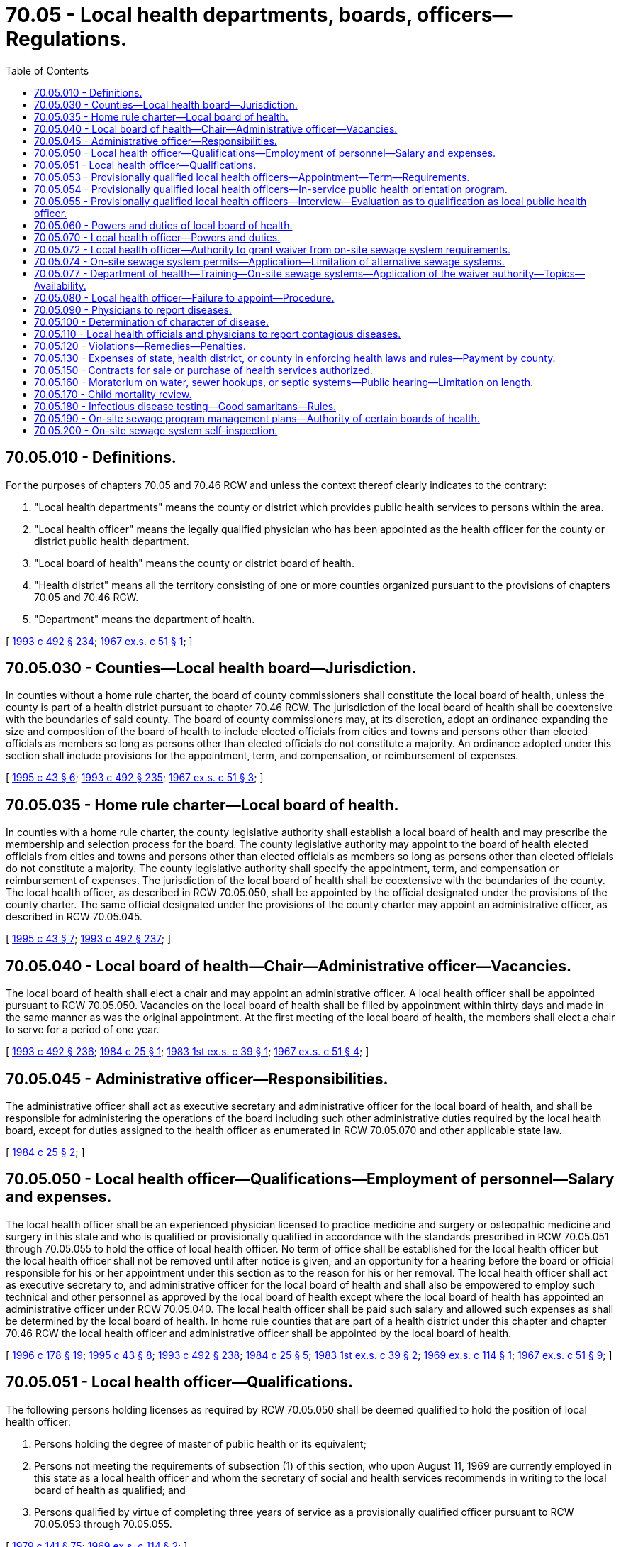= 70.05 - Local health departments, boards, officers—Regulations.
:toc:

== 70.05.010 - Definitions.
For the purposes of chapters 70.05 and 70.46 RCW and unless the context thereof clearly indicates to the contrary:

. "Local health departments" means the county or district which provides public health services to persons within the area.

. "Local health officer" means the legally qualified physician who has been appointed as the health officer for the county or district public health department.

. "Local board of health" means the county or district board of health.

. "Health district" means all the territory consisting of one or more counties organized pursuant to the provisions of chapters 70.05 and 70.46 RCW.

. "Department" means the department of health.

[ http://lawfilesext.leg.wa.gov/biennium/1993-94/Pdf/Bills/Session%20Laws/Senate/5304-S2.SL.pdf?cite=1993%20c%20492%20§%20234[1993 c 492 § 234]; http://leg.wa.gov/CodeReviser/documents/sessionlaw/1967ex1c51.pdf?cite=1967%20ex.s.%20c%2051%20§%201[1967 ex.s. c 51 § 1]; ]

== 70.05.030 - Counties—Local health board—Jurisdiction.
In counties without a home rule charter, the board of county commissioners shall constitute the local board of health, unless the county is part of a health district pursuant to chapter 70.46 RCW. The jurisdiction of the local board of health shall be coextensive with the boundaries of said county. The board of county commissioners may, at its discretion, adopt an ordinance expanding the size and composition of the board of health to include elected officials from cities and towns and persons other than elected officials as members so long as persons other than elected officials do not constitute a majority. An ordinance adopted under this section shall include provisions for the appointment, term, and compensation, or reimbursement of expenses.

[ http://lawfilesext.leg.wa.gov/biennium/1995-96/Pdf/Bills/Session%20Laws/Senate/5253-S.SL.pdf?cite=1995%20c%2043%20§%206[1995 c 43 § 6]; http://lawfilesext.leg.wa.gov/biennium/1993-94/Pdf/Bills/Session%20Laws/Senate/5304-S2.SL.pdf?cite=1993%20c%20492%20§%20235[1993 c 492 § 235]; http://leg.wa.gov/CodeReviser/documents/sessionlaw/1967ex1c51.pdf?cite=1967%20ex.s.%20c%2051%20§%203[1967 ex.s. c 51 § 3]; ]

== 70.05.035 - Home rule charter—Local board of health.
In counties with a home rule charter, the county legislative authority shall establish a local board of health and may prescribe the membership and selection process for the board. The county legislative authority may appoint to the board of health elected officials from cities and towns and persons other than elected officials as members so long as persons other than elected officials do not constitute a majority. The county legislative authority shall specify the appointment, term, and compensation or reimbursement of expenses. The jurisdiction of the local board of health shall be coextensive with the boundaries of the county. The local health officer, as described in RCW 70.05.050, shall be appointed by the official designated under the provisions of the county charter. The same official designated under the provisions of the county charter may appoint an administrative officer, as described in RCW 70.05.045.

[ http://lawfilesext.leg.wa.gov/biennium/1995-96/Pdf/Bills/Session%20Laws/Senate/5253-S.SL.pdf?cite=1995%20c%2043%20§%207[1995 c 43 § 7]; http://lawfilesext.leg.wa.gov/biennium/1993-94/Pdf/Bills/Session%20Laws/Senate/5304-S2.SL.pdf?cite=1993%20c%20492%20§%20237[1993 c 492 § 237]; ]

== 70.05.040 - Local board of health—Chair—Administrative officer—Vacancies.
The local board of health shall elect a chair and may appoint an administrative officer. A local health officer shall be appointed pursuant to RCW 70.05.050. Vacancies on the local board of health shall be filled by appointment within thirty days and made in the same manner as was the original appointment. At the first meeting of the local board of health, the members shall elect a chair to serve for a period of one year.

[ http://lawfilesext.leg.wa.gov/biennium/1993-94/Pdf/Bills/Session%20Laws/Senate/5304-S2.SL.pdf?cite=1993%20c%20492%20§%20236[1993 c 492 § 236]; http://leg.wa.gov/CodeReviser/documents/sessionlaw/1984c25.pdf?cite=1984%20c%2025%20§%201[1984 c 25 § 1]; http://leg.wa.gov/CodeReviser/documents/sessionlaw/1983ex1c39.pdf?cite=1983%201st%20ex.s.%20c%2039%20§%201[1983 1st ex.s. c 39 § 1]; http://leg.wa.gov/CodeReviser/documents/sessionlaw/1967ex1c51.pdf?cite=1967%20ex.s.%20c%2051%20§%204[1967 ex.s. c 51 § 4]; ]

== 70.05.045 - Administrative officer—Responsibilities.
The administrative officer shall act as executive secretary and administrative officer for the local board of health, and shall be responsible for administering the operations of the board including such other administrative duties required by the local health board, except for duties assigned to the health officer as enumerated in RCW 70.05.070 and other applicable state law.

[ http://leg.wa.gov/CodeReviser/documents/sessionlaw/1984c25.pdf?cite=1984%20c%2025%20§%202[1984 c 25 § 2]; ]

== 70.05.050 - Local health officer—Qualifications—Employment of personnel—Salary and expenses.
The local health officer shall be an experienced physician licensed to practice medicine and surgery or osteopathic medicine and surgery in this state and who is qualified or provisionally qualified in accordance with the standards prescribed in RCW 70.05.051 through 70.05.055 to hold the office of local health officer. No term of office shall be established for the local health officer but the local health officer shall not be removed until after notice is given, and an opportunity for a hearing before the board or official responsible for his or her appointment under this section as to the reason for his or her removal. The local health officer shall act as executive secretary to, and administrative officer for the local board of health and shall also be empowered to employ such technical and other personnel as approved by the local board of health except where the local board of health has appointed an administrative officer under RCW 70.05.040. The local health officer shall be paid such salary and allowed such expenses as shall be determined by the local board of health. In home rule counties that are part of a health district under this chapter and chapter 70.46 RCW the local health officer and administrative officer shall be appointed by the local board of health.

[ http://lawfilesext.leg.wa.gov/biennium/1995-96/Pdf/Bills/Session%20Laws/House/1627.SL.pdf?cite=1996%20c%20178%20§%2019[1996 c 178 § 19]; http://lawfilesext.leg.wa.gov/biennium/1995-96/Pdf/Bills/Session%20Laws/Senate/5253-S.SL.pdf?cite=1995%20c%2043%20§%208[1995 c 43 § 8]; http://lawfilesext.leg.wa.gov/biennium/1993-94/Pdf/Bills/Session%20Laws/Senate/5304-S2.SL.pdf?cite=1993%20c%20492%20§%20238[1993 c 492 § 238]; http://leg.wa.gov/CodeReviser/documents/sessionlaw/1984c25.pdf?cite=1984%20c%2025%20§%205[1984 c 25 § 5]; http://leg.wa.gov/CodeReviser/documents/sessionlaw/1983ex1c39.pdf?cite=1983%201st%20ex.s.%20c%2039%20§%202[1983 1st ex.s. c 39 § 2]; http://leg.wa.gov/CodeReviser/documents/sessionlaw/1969ex1c114.pdf?cite=1969%20ex.s.%20c%20114%20§%201[1969 ex.s. c 114 § 1]; http://leg.wa.gov/CodeReviser/documents/sessionlaw/1967ex1c51.pdf?cite=1967%20ex.s.%20c%2051%20§%209[1967 ex.s. c 51 § 9]; ]

== 70.05.051 - Local health officer—Qualifications.
The following persons holding licenses as required by RCW 70.05.050 shall be deemed qualified to hold the position of local health officer:

. Persons holding the degree of master of public health or its equivalent;

. Persons not meeting the requirements of subsection (1) of this section, who upon August 11, 1969 are currently employed in this state as a local health officer and whom the secretary of social and health services recommends in writing to the local board of health as qualified; and

. Persons qualified by virtue of completing three years of service as a provisionally qualified officer pursuant to RCW 70.05.053 through 70.05.055.

[ http://leg.wa.gov/CodeReviser/documents/sessionlaw/1979c141.pdf?cite=1979%20c%20141%20§%2075[1979 c 141 § 75]; http://leg.wa.gov/CodeReviser/documents/sessionlaw/1969ex1c114.pdf?cite=1969%20ex.s.%20c%20114%20§%202[1969 ex.s. c 114 § 2]; ]

== 70.05.053 - Provisionally qualified local health officers—Appointment—Term—Requirements.
A person holding a license required by RCW 70.05.050 but not meeting any of the requirements for qualification prescribed by RCW 70.05.051 may be appointed by the board or official responsible for appointing the local health officer under RCW 70.05.050 as a provisionally qualified local health officer for a maximum period of three years upon the following conditions and in accordance with the following procedures:

. He or she shall participate in an in-service orientation to the field of public health as provided in RCW 70.05.054, and

. He or she shall satisfy the secretary of health pursuant to the periodic interviews prescribed by RCW 70.05.055 that he or she has successfully completed such in-service orientation and is conducting such program of good health practices as may be required by the jurisdictional area concerned.

[ http://lawfilesext.leg.wa.gov/biennium/1991-92/Pdf/Bills/Session%20Laws/House/1115.SL.pdf?cite=1991%20c%203%20§%20305[1991 c 3 § 305]; http://leg.wa.gov/CodeReviser/documents/sessionlaw/1983ex1c39.pdf?cite=1983%201st%20ex.s.%20c%2039%20§%203[1983 1st ex.s. c 39 § 3]; http://leg.wa.gov/CodeReviser/documents/sessionlaw/1979c141.pdf?cite=1979%20c%20141%20§%2076[1979 c 141 § 76]; http://leg.wa.gov/CodeReviser/documents/sessionlaw/1969ex1c114.pdf?cite=1969%20ex.s.%20c%20114%20§%203[1969 ex.s. c 114 § 3]; ]

== 70.05.054 - Provisionally qualified local health officers—In-service public health orientation program.
The secretary of health shall provide an in-service public health orientation program for the benefit of provisionally qualified local health officers.

Such program shall consist of—

. A three months course in public health training conducted by the secretary either in the state department of health, in a county and/or city health department, in a local health district, or in an institution of higher education; or

. An on-the-job, self-training program pursuant to a standardized syllabus setting forth the major duties of a local health officer including the techniques and practices of public health principles expected of qualified local health officers: PROVIDED, That each provisionally qualified local health officer may choose which type of training he or she shall pursue.

[ http://lawfilesext.leg.wa.gov/biennium/1991-92/Pdf/Bills/Session%20Laws/House/1115.SL.pdf?cite=1991%20c%203%20§%20306[1991 c 3 § 306]; http://leg.wa.gov/CodeReviser/documents/sessionlaw/1979c141.pdf?cite=1979%20c%20141%20§%2077[1979 c 141 § 77]; http://leg.wa.gov/CodeReviser/documents/sessionlaw/1969ex1c114.pdf?cite=1969%20ex.s.%20c%20114%20§%204[1969 ex.s. c 114 § 4]; ]

== 70.05.055 - Provisionally qualified local health officers—Interview—Evaluation as to qualification as local public health officer.
Each year, on a date which shall be as near as possible to the anniversary date of appointment as provisional local health officer, the secretary of health or his or her designee shall personally visit such provisional officer's office for a personal review and discussion of the activity, plans, and study being carried on relative to the provisional officer's jurisdictional area: PROVIDED, That the third such interview shall occur three months prior to the end of the three year provisional term. A standardized checklist shall be used for all such interviews, but such checklist shall not constitute a grading sheet or evaluation form for use in the ultimate decision of qualification of the provisional appointee as a public health officer.

Copies of the results of each interview shall be supplied to the provisional officer within two weeks following each such interview.

Following the third such interview, the secretary shall evaluate the provisional local health officer's in-service performance and shall notify such officer by certified mail of his or her decision whether or not to qualify such officer as a local public health officer. Such notice shall be mailed at least sixty days prior to the third anniversary date of provisional appointment. Failure to so mail such notice shall constitute a decision that such provisional officer is qualified.

[ http://lawfilesext.leg.wa.gov/biennium/1991-92/Pdf/Bills/Session%20Laws/House/1115.SL.pdf?cite=1991%20c%203%20§%20307[1991 c 3 § 307]; http://leg.wa.gov/CodeReviser/documents/sessionlaw/1979c141.pdf?cite=1979%20c%20141%20§%2078[1979 c 141 § 78]; http://leg.wa.gov/CodeReviser/documents/sessionlaw/1969ex1c114.pdf?cite=1969%20ex.s.%20c%20114%20§%205[1969 ex.s. c 114 § 5]; ]

== 70.05.060 - Powers and duties of local board of health.
Each local board of health shall have supervision over all matters pertaining to the preservation of the life and health of the people within its jurisdiction and shall:

. Enforce through the local health officer or the administrative officer appointed under RCW 70.05.040, if any, the public health statutes of the state and rules promulgated by the state board of health and the secretary of health;

. Supervise the maintenance of all health and sanitary measures for the protection of the public health within its jurisdiction;

. Enact such local rules and regulations as are necessary in order to preserve, promote and improve the public health and provide for the enforcement thereof;

. Provide for the control and prevention of any dangerous, contagious or infectious disease within the jurisdiction of the local health department;

. Provide for the prevention, control and abatement of nuisances detrimental to the public health;

. Make such reports to the state board of health through the local health officer or the administrative officer as the state board of health may require; and

. Establish fee schedules for issuing or renewing licenses or permits or for such other services as are authorized by the law and the rules of the state board of health: PROVIDED, That such fees for services shall not exceed the actual cost of providing any such services.

[ http://lawfilesext.leg.wa.gov/biennium/1991-92/Pdf/Bills/Session%20Laws/House/1115.SL.pdf?cite=1991%20c%203%20§%20308[1991 c 3 § 308]; http://leg.wa.gov/CodeReviser/documents/sessionlaw/1984c25.pdf?cite=1984%20c%2025%20§%206[1984 c 25 § 6]; http://leg.wa.gov/CodeReviser/documents/sessionlaw/1979c141.pdf?cite=1979%20c%20141%20§%2079[1979 c 141 § 79]; http://leg.wa.gov/CodeReviser/documents/sessionlaw/1967ex1c51.pdf?cite=1967%20ex.s.%20c%2051%20§%2010[1967 ex.s. c 51 § 10]; ]

== 70.05.070 - Local health officer—Powers and duties.
The local health officer, acting under the direction of the local board of health or under direction of the administrative officer appointed under RCW 70.05.040 or 70.05.035, if any, shall:

. Enforce the public health statutes of the state, rules of the state board of health and the secretary of health, and all local health rules, regulations and ordinances within his or her jurisdiction including imposition of penalties authorized under RCW 70A.125.030 and 70A.105.120, the confidentiality provisions in RCW 70.02.220 and rules adopted to implement those provisions, and filing of actions authorized by RCW 43.70.190;

. Take such action as is necessary to maintain health and sanitation supervision over the territory within his or her jurisdiction;

. Control and prevent the spread of any dangerous, contagious or infectious diseases that may occur within his or her jurisdiction;

. Inform the public as to the causes, nature, and prevention of disease and disability and the preservation, promotion and improvement of health within his or her jurisdiction;

. Prevent, control or abate nuisances which are detrimental to the public health;

. Attend all conferences called by the secretary of health or his or her authorized representative;

. Collect such fees as are established by the state board of health or the local board of health for the issuance or renewal of licenses or permits or such other fees as may be authorized by law or by the rules of the state board of health;

. Inspect, as necessary, expansion or modification of existing public water systems, and the construction of new public water systems, to assure that the expansion, modification, or construction conforms to system design and plans;

. Take such measures as he or she deems necessary in order to promote the public health, to participate in the establishment of health educational or training activities, and to authorize the attendance of employees of the local health department or individuals engaged in community health programs related to or part of the programs of the local health department.

[ http://lawfilesext.leg.wa.gov/biennium/2019-20/Pdf/Bills/Session%20Laws/House/2246-S.SL.pdf?cite=2020%20c%2020%20§%201066[2020 c 20 § 1066]; http://lawfilesext.leg.wa.gov/biennium/2013-14/Pdf/Bills/Session%20Laws/House/1679-S.SL.pdf?cite=2013%20c%20200%20§%2026[2013 c 200 § 26]; http://lawfilesext.leg.wa.gov/biennium/2007-08/Pdf/Bills/Session%20Laws/Senate/5894-S.SL.pdf?cite=2007%20c%20343%20§%2010[2007 c 343 § 10]; http://lawfilesext.leg.wa.gov/biennium/1999-00/Pdf/Bills/Session%20Laws/House/1080.SL.pdf?cite=1999%20c%20391%20§%205[1999 c 391 § 5]; http://lawfilesext.leg.wa.gov/biennium/1993-94/Pdf/Bills/Session%20Laws/Senate/5304-S2.SL.pdf?cite=1993%20c%20492%20§%20239[1993 c 492 § 239]; http://lawfilesext.leg.wa.gov/biennium/1991-92/Pdf/Bills/Session%20Laws/House/1115.SL.pdf?cite=1991%20c%203%20§%20309[1991 c 3 § 309]; http://leg.wa.gov/CodeReviser/documents/sessionlaw/1990c133.pdf?cite=1990%20c%20133%20§%2010[1990 c 133 § 10]; http://leg.wa.gov/CodeReviser/documents/sessionlaw/1984c25.pdf?cite=1984%20c%2025%20§%207[1984 c 25 § 7]; http://leg.wa.gov/CodeReviser/documents/sessionlaw/1979c141.pdf?cite=1979%20c%20141%20§%2080[1979 c 141 § 80]; http://leg.wa.gov/CodeReviser/documents/sessionlaw/1967ex1c51.pdf?cite=1967%20ex.s.%20c%2051%20§%2012[1967 ex.s. c 51 § 12]; ]

== 70.05.072 - Local health officer—Authority to grant waiver from on-site sewage system requirements.
The local health officer may grant a waiver from specific requirements adopted by the state board of health for on-site sewage systems if:

. The on-site sewage system for which a waiver is requested is for sewage flows under three thousand five hundred gallons per day;

. The waiver request is evaluated by the local health officer on an individual, site-by-site basis;

. The local health officer determines that the waiver is consistent with the standards in, and the intent of, the state board of health rules; and

. The local health officer submits quarterly reports to the department regarding any waivers approved or denied.

Based on review of the quarterly reports, if the department finds that the waivers previously granted have not been consistent with the standards in, and intent of, the state board of health rules, the department shall provide technical assistance to the local health officer to correct the inconsistency, and may notify the local and state boards of health of the department's concerns.

If upon further review of the quarterly reports, the department finds that the inconsistency between the waivers granted and the state board of health standards has not been corrected, the department may suspend the authority of the local health officer to grant waivers under this section until such inconsistencies have been corrected.

[ http://lawfilesext.leg.wa.gov/biennium/1995-96/Pdf/Bills/Session%20Laws/Senate/5998.SL.pdf?cite=1995%20c%20263%20§%201[1995 c 263 § 1]; ]

== 70.05.074 - On-site sewage system permits—Application—Limitation of alternative sewage systems.
. The local health officer must respond to the applicant for an on-site sewage system permit within thirty days after receiving a fully completed application. The local health officer must respond that the application is either approved, denied, or pending.

. If the local health officer denies an application to install an on-site sewage system, the denial must be for cause and based upon public health and environmental protection concerns, including concerns regarding the ability to operate and maintain the system, or conflicts with other existing laws, regulations, or ordinances. The local health officer must provide the applicant with a written justification for the denial, along with an explanation of the procedure for appeal.

. If the local health officer identifies the application as pending and subject to review beyond thirty days, the local health officer must provide the applicant with a written justification that the site-specific conditions or circumstances necessitate a longer time period for a decision on the application. The local health officer must include any specific information necessary to make a decision and the estimated time required for a decision to be made.

. A local health officer may not limit the number of alternative sewage systems within his or her jurisdiction without cause. Any such limitation must be based upon public health and environmental protection concerns, including concerns regarding the ability to operate and maintain the system, or conflicts with other existing laws, regulations, or ordinances. If such a limitation is established, the local health officer must justify the limitation in writing, with specific reasons, and must provide an explanation of the procedure for appealing the limitation.

[ http://lawfilesext.leg.wa.gov/biennium/1997-98/Pdf/Bills/Session%20Laws/Senate/5838-S.SL.pdf?cite=1997%20c%20447%20§%202[1997 c 447 § 2]; ]

== 70.05.077 - Department of health—Training—On-site sewage systems—Application of the waiver authority—Topics—Availability.
. The department of health, in consultation and cooperation with local environmental health officers, shall develop a one-day course to train local environmental health officers, health officers, and environmental health specialists and technicians to address the application of the waiver authority granted under RCW 70.05.072 as well as other existing statutory or regulatory flexibility for siting on-site sewage systems.

. The training course shall include the following topics:

.. The statutory authority to grant waivers from the state on-site sewage system rules;

.. The regulatory framework for the application of on-site sewage treatment and disposal technologies, with an emphasis on the differences between rules, standards, and guidance. The course shall include instruction on interpreting the intent of a rule rather than the strict reading of the language of a rule, and also discuss the liability assumed by a unit of local government when local rules, policies, or practices deviate from the state administrative code;

.. The application of site evaluation and assessment methods to match the particular site and development plans with the on-site sewage treatment and disposal technology suitable to protect public health to at least the level provided by state rule; and

.. Instruction in the concept and application of mitigation waivers.

. The training course shall be made available to all local health departments and districts in various locations in the state without fee. Updated guidance documents and materials shall be provided to all participants, including examples of the types of waivers and processes that other jurisdictions in the region have granted and used. The first training conducted under this section shall take place by June 30, 1999.

[ http://lawfilesext.leg.wa.gov/biennium/1997-98/Pdf/Bills/Session%20Laws/House/3056-S.SL.pdf?cite=1998%20c%2034%20§%203[1998 c 34 § 3]; ]

== 70.05.080 - Local health officer—Failure to appoint—Procedure.
If the local board of health or other official responsible for appointing a local health officer under RCW 70.05.050 refuses or neglects to appoint a local health officer after a vacancy exists, the secretary of health may appoint a local health officer and fix the compensation. The local health officer so appointed shall have the same duties, powers and authority as though appointed under RCW 70.05.050. Such local health officer shall serve until a qualified individual is appointed according to the procedures set forth in RCW 70.05.050. The board or official responsible for appointing the local health officer under RCW 70.05.050 shall also be authorized to appoint an acting health officer to serve whenever the health officer is absent or incapacitated and unable to fulfill his or her responsibilities under the provisions of chapters 70.05 and 70.46 RCW.

[ http://lawfilesext.leg.wa.gov/biennium/1993-94/Pdf/Bills/Session%20Laws/Senate/5304-S2.SL.pdf?cite=1993%20c%20492%20§%20240[1993 c 492 § 240]; http://lawfilesext.leg.wa.gov/biennium/1991-92/Pdf/Bills/Session%20Laws/House/1115.SL.pdf?cite=1991%20c%203%20§%20310[1991 c 3 § 310]; http://leg.wa.gov/CodeReviser/documents/sessionlaw/1983ex1c39.pdf?cite=1983%201st%20ex.s.%20c%2039%20§%204[1983 1st ex.s. c 39 § 4]; http://leg.wa.gov/CodeReviser/documents/sessionlaw/1979c141.pdf?cite=1979%20c%20141%20§%2081[1979 c 141 § 81]; http://leg.wa.gov/CodeReviser/documents/sessionlaw/1967ex1c51.pdf?cite=1967%20ex.s.%20c%2051%20§%2013[1967 ex.s. c 51 § 13]; ]

== 70.05.090 - Physicians to report diseases.
Whenever any physician shall attend any person sick with any dangerous contagious or infectious disease, or with any diseases required by the state board of health to be reported, he or she shall, within twenty-four hours, give notice thereof to the local health officer within whose jurisdiction such sick person may then be or to the state department of health in Olympia.

[ http://lawfilesext.leg.wa.gov/biennium/1991-92/Pdf/Bills/Session%20Laws/House/1115.SL.pdf?cite=1991%20c%203%20§%20311[1991 c 3 § 311]; http://leg.wa.gov/CodeReviser/documents/sessionlaw/1979c141.pdf?cite=1979%20c%20141%20§%2082[1979 c 141 § 82]; http://leg.wa.gov/CodeReviser/documents/sessionlaw/1967ex1c51.pdf?cite=1967%20ex.s.%20c%2051%20§%2014[1967 ex.s. c 51 § 14]; ]

== 70.05.100 - Determination of character of disease.
In case of the question arising as to whether or not any person is affected or is sick with a dangerous, contagious or infectious disease, the opinion of the local health officer shall prevail until the state department of health can be notified, and then the opinion of the executive officer of the state department of health, or any physician he or she may appoint to examine such case, shall be final.

[ http://lawfilesext.leg.wa.gov/biennium/1991-92/Pdf/Bills/Session%20Laws/House/1115.SL.pdf?cite=1991%20c%203%20§%20312[1991 c 3 § 312]; http://leg.wa.gov/CodeReviser/documents/sessionlaw/1979c141.pdf?cite=1979%20c%20141%20§%2083[1979 c 141 § 83]; http://leg.wa.gov/CodeReviser/documents/sessionlaw/1967ex1c51.pdf?cite=1967%20ex.s.%20c%2051%20§%2015[1967 ex.s. c 51 § 15]; ]

== 70.05.110 - Local health officials and physicians to report contagious diseases.
It shall be the duty of the local board of health, health authorities or officials, and of physicians in localities where there are no local health authorities or officials, to report to the state board of health, promptly upon discovery thereof, the existence of any one of the following diseases which may come under their observation, to wit: Asiatic cholera, yellow fever, smallpox, scarlet fever, diphtheria, typhus, typhoid fever, bubonic plague or leprosy, and of such other contagious or infectious diseases as the state board may from time to time specify.

[ http://leg.wa.gov/CodeReviser/documents/sessionlaw/1967ex1c51.pdf?cite=1967%20ex.s.%20c%2051%20§%2016[1967 ex.s. c 51 § 16]; ]

== 70.05.120 - Violations—Remedies—Penalties.
. Any local health officer or administrative officer appointed under RCW 70.05.040, if any, who shall refuse or neglect to obey or enforce the provisions of chapters 70.05, 70.24, and 70.46 RCW or the rules, regulations or orders of the state board of health or who shall refuse or neglect to make prompt and accurate reports to the state board of health, may be removed as local health officer or administrative officer by the state board of health and shall not again be reappointed except with the consent of the state board of health. Any person may complain to the state board of health concerning the failure of the local health officer or administrative officer to carry out the laws or the rules and regulations concerning public health, and the state board of health shall, if a preliminary investigation so warrants, call a hearing to determine whether the local health officer or administrative officer is guilty of the alleged acts. Such hearings shall be held pursuant to the provisions of chapter 34.05 RCW, and the rules and regulations of the state board of health adopted thereunder.

. Any member of a local board of health who shall violate any of the provisions of chapters 70.05, 70.24, and 70.46 RCW or refuse or neglect to obey or enforce any of the rules, regulations or orders of the state board of health made for the prevention, suppression or control of any dangerous contagious or infectious disease or for the protection of the health of the people of this state, is guilty of a misdemeanor, and upon conviction shall be fined not less than ten dollars nor more than two hundred dollars.

. Any physician who shall refuse or neglect to report to the proper health officer or administrative officer within twelve hours after first attending any case of contagious or infectious disease or any diseases required by the state board of health to be reported or any case suspicious of being one of such diseases, is guilty of a misdemeanor, and upon conviction shall be fined not less than ten dollars nor more than two hundred dollars for each case that is not reported.

. Any person violating any of the provisions of chapters 70.05, 70.24, and 70.46 RCW or violating or refusing or neglecting to obey any of the rules, regulations or orders made for the prevention, suppression and control of dangerous contagious and infectious diseases by the local board of health or local health officer or administrative officer or state board of health, or who shall leave any isolation hospital or quarantined house or place without the consent of the proper health officer or who evades or breaks quarantine or conceals a case of contagious or infectious disease or assists in evading or breaking any quarantine or concealing any case of contagious or infectious disease, is guilty of a misdemeanor, and upon conviction thereof shall be subject to a fine of not less than twenty-five dollars nor more than one hundred dollars or to imprisonment in the county jail not to exceed ninety days or to both fine and imprisonment.

[ http://lawfilesext.leg.wa.gov/biennium/2003-04/Pdf/Bills/Session%20Laws/Senate/5758.SL.pdf?cite=2003%20c%2053%20§%20350[2003 c 53 § 350]; http://lawfilesext.leg.wa.gov/biennium/1999-00/Pdf/Bills/Session%20Laws/House/1080.SL.pdf?cite=1999%20c%20391%20§%206[1999 c 391 § 6]; http://lawfilesext.leg.wa.gov/biennium/1993-94/Pdf/Bills/Session%20Laws/Senate/5304-S2.SL.pdf?cite=1993%20c%20492%20§%20241[1993 c 492 § 241]; http://leg.wa.gov/CodeReviser/documents/sessionlaw/1984c25.pdf?cite=1984%20c%2025%20§%208[1984 c 25 § 8]; http://leg.wa.gov/CodeReviser/documents/sessionlaw/1967ex1c51.pdf?cite=1967%20ex.s.%20c%2051%20§%2017[1967 ex.s. c 51 § 17]; ]

== 70.05.130 - Expenses of state, health district, or county in enforcing health laws and rules—Payment by county.
All expenses incurred by the state, health district, or county in carrying out the provisions of chapters 70.05 and 70.46 RCW or any other public health law, or the rules of the department of health enacted under such laws, shall be paid by the county and such expenses shall constitute a claim against the general fund as provided in this section.

[ http://lawfilesext.leg.wa.gov/biennium/1993-94/Pdf/Bills/Session%20Laws/Senate/5304-S2.SL.pdf?cite=1993%20c%20492%20§%20242[1993 c 492 § 242]; http://lawfilesext.leg.wa.gov/biennium/1991-92/Pdf/Bills/Session%20Laws/House/1115.SL.pdf?cite=1991%20c%203%20§%20313[1991 c 3 § 313]; http://leg.wa.gov/CodeReviser/documents/sessionlaw/1979c141.pdf?cite=1979%20c%20141%20§%2084[1979 c 141 § 84]; http://leg.wa.gov/CodeReviser/documents/sessionlaw/1967ex1c51.pdf?cite=1967%20ex.s.%20c%2051%20§%2018[1967 ex.s. c 51 § 18]; ]

== 70.05.150 - Contracts for sale or purchase of health services authorized.
In addition to powers already granted them, any county, district, or local health department may contract for either the sale or purchase of any or all health services from any local health department.

[ http://lawfilesext.leg.wa.gov/biennium/2011-12/Pdf/Bills/Session%20Laws/House/1488.SL.pdf?cite=2011%20c%2027%20§%204[2011 c 27 § 4]; http://lawfilesext.leg.wa.gov/biennium/1993-94/Pdf/Bills/Session%20Laws/Senate/5304-S2.SL.pdf?cite=1993%20c%20492%20§%20243[1993 c 492 § 243]; http://leg.wa.gov/CodeReviser/documents/sessionlaw/1967ex1c51.pdf?cite=1967%20ex.s.%20c%2051%20§%2022[1967 ex.s. c 51 § 22]; ]

== 70.05.160 - Moratorium on water, sewer hookups, or septic systems—Public hearing—Limitation on length.
A local board of health that adopts a moratorium affecting water hookups, sewer hookups, or septic systems without holding a public hearing on the proposed moratorium, shall hold a public hearing on the adopted moratorium within at least sixty days of its adoption. If the board does not adopt findings of fact justifying its action before this hearing, then the board shall do so immediately after this public hearing. A moratorium adopted under this section may be effective for not longer than six months, but may be effective for up to one year if a work plan is developed for related studies providing for such a longer period. A moratorium may be renewed for one or more six-month periods if a subsequent public hearing is held and findings of fact are made prior to each renewal.

[ http://lawfilesext.leg.wa.gov/biennium/1991-92/Pdf/Bills/Session%20Laws/Senate/5727-S.SL.pdf?cite=1992%20c%20207%20§%207[1992 c 207 § 7]; ]

== 70.05.170 - Child mortality review.
. [Empty]
.. The legislature finds that the mortality rate in Washington state among infants and children less than eighteen years of age is unacceptably high, and that such mortality may be preventable. The legislature further finds that, through the performance of child mortality reviews, preventable causes of child mortality can be identified and addressed, thereby reducing the infant and child mortality in Washington state.

.. It is the intent of the legislature to encourage the performance of child death reviews by local health departments by providing necessary legal protections to the families of children whose deaths are studied, local health department officials and employees, and health care professionals participating in child mortality review committee activities.

. As used in this section, "child mortality review" means a process authorized by a local health department as such department is defined in RCW 70.05.010 for examining factors that contribute to deaths of children less than eighteen years of age. The process may include a systematic review of medical, clinical, and hospital records; home interviews of parents and caretakers of children who have died; analysis of individual case information; and review of this information by a team of professionals in order to identify modifiable medical, socioeconomic, public health, behavioral, administrative, educational, and environmental factors associated with each death.

. Local health departments are authorized to conduct child mortality reviews. In conducting such reviews, the following provisions shall apply:

.. All health care information collected as part of a child mortality review is confidential, subject to the restrictions on disclosure provided for in chapter 70.02 RCW. When documents are collected as part of a child mortality review, the records may be used solely by local health departments for the purposes of the review.

.. No identifying information related to the deceased child, the child's guardians, or anyone interviewed as part of the child mortality review may be disclosed. Any such information shall be redacted from any records produced as part of the review.

.. Any witness statements or documents collected from witnesses, or summaries or analyses of those statements or records prepared exclusively for purposes of a child mortality review, are not subject to public disclosure, discovery, subpoena, or introduction into evidence in any administrative, civil, or criminal proceeding related to the death of a child reviewed. This provision does not restrict or limit the discovery or subpoena from a health care provider of records or documents maintained by such health care provider in the ordinary course of business, whether or not such records or documents may have been supplied to a local health department pursuant to this section. This provision shall not restrict or limit the discovery or subpoena of documents from such witnesses simply because a copy of a document was collected as part of a child mortality review.

.. No local health department official or employee, and no members of technical committees established to perform case reviews of selected child deaths may be examined in any administrative, civil, or criminal proceeding as to the existence or contents of documents assembled, prepared, or maintained for purposes of a child mortality review.

.. This section shall not be construed to prohibit or restrict any person from reporting suspected child abuse or neglect under chapter 26.44 RCW nor to limit access to or use of any records, documents, information, or testimony in any civil or criminal action arising out of any report made pursuant to chapter 26.44 RCW.

. The department shall assist local health departments to collect the reports of any child mortality reviews conducted by local health departments and assist with entering the reports into a database to the extent that the data is not protected under subsection (3) of this section. Notwithstanding subsection (3) of this section, the department shall respond to any requests for data from the database to the extent permitted for health care information under chapter 70.02 RCW. In addition, the department shall provide technical assistance to local health departments and child death review coordinators conducting child mortality reviews and encourage communication among child death review teams. The department shall conduct these activities using only federal and private funding.

. This section does not prevent a local health department from publishing statistical compilations and reports related to the child mortality review. Any portions of such compilations and reports that identify individual cases and sources of information must be redacted.

[ http://lawfilesext.leg.wa.gov/biennium/2009-10/Pdf/Bills/Session%20Laws/Senate/5295-S.SL.pdf?cite=2010%20c%20128%20§%201[2010 c 128 § 1]; http://lawfilesext.leg.wa.gov/biennium/2009-10/Pdf/Bills/Session%20Laws/House/1303-S.SL.pdf?cite=2009%20c%20134%20§%201[2009 c 134 § 1]; http://lawfilesext.leg.wa.gov/biennium/1993-94/Pdf/Bills/Session%20Laws/Senate/5205.SL.pdf?cite=1993%20c%2041%20§%201[1993 c 41 § 1]; http://lawfilesext.leg.wa.gov/biennium/1991-92/Pdf/Bills/Session%20Laws/Senate/6296.SL.pdf?cite=1992%20c%20179%20§%201[1992 c 179 § 1]; ]

== 70.05.180 - Infectious disease testing—Good samaritans—Rules.
A person rendering emergency care or transportation, commonly known as a "Good Samaritan," as described in RCW 4.24.300 and 4.24.310, may request and receive appropriate infectious disease testing free of charge from the local health department of the county of her or his residence, if: (1) While rendering emergency care she or he came into contact with bodily fluids; and (2) she or he does not have health insurance that covers the testing. Nothing in this section requires a local health department to provide health care services beyond testing. The department shall adopt rules implementing this section.

The information obtained from infectious disease testing is subject to statutory confidentiality provisions, including those of chapters 70.24 and 70.05 RCW.

[ http://lawfilesext.leg.wa.gov/biennium/1999-00/Pdf/Bills/Session%20Laws/House/1080.SL.pdf?cite=1999%20c%20391%20§%202[1999 c 391 § 2]; ]

== 70.05.190 - On-site sewage program management plans—Authority of certain boards of health.
. A local board of health in the twelve counties bordering Puget Sound implementing an on-site sewage program management plan may:

.. Impose and collect reasonable rates or charges in an amount sufficient to pay for the actual costs of administration and operation of the on-site sewage program management plan; and

.. Contract with the county treasurer to collect the rates or charges imposed under this section in accordance with RCW 84.56.035.

. In executing the provisions in subsection (1) of this section, a local board of health does not have the authority to impose a lien on real property for failure to pay rates and charges imposed by this section.

. Nothing in this section provides a local board of health with the ability to impose and collect rates and charges related to the implementation of an on-site sewage program management plan beyond those powers currently designated under RCW 70.05.060(7).

[ http://lawfilesext.leg.wa.gov/biennium/2011-12/Pdf/Bills/Session%20Laws/Senate/6116-S.SL.pdf?cite=2012%20c%20175%20§%201[2012 c 175 § 1]; ]

== 70.05.200 - On-site sewage system self-inspection.
Nothing in this chapter prohibits a county from relying on self-inspection of on-site sewage systems consistent with RCW 36.70A.690 or eliminates the requirement that counties protect water quality consistent with RCW 36.70A.070 (1) and (5).

[ http://lawfilesext.leg.wa.gov/biennium/2017-18/Pdf/Bills/Session%20Laws/House/1503-S.SL.pdf?cite=2017%20c%20105%20§%203[2017 c 105 § 3]; ]

